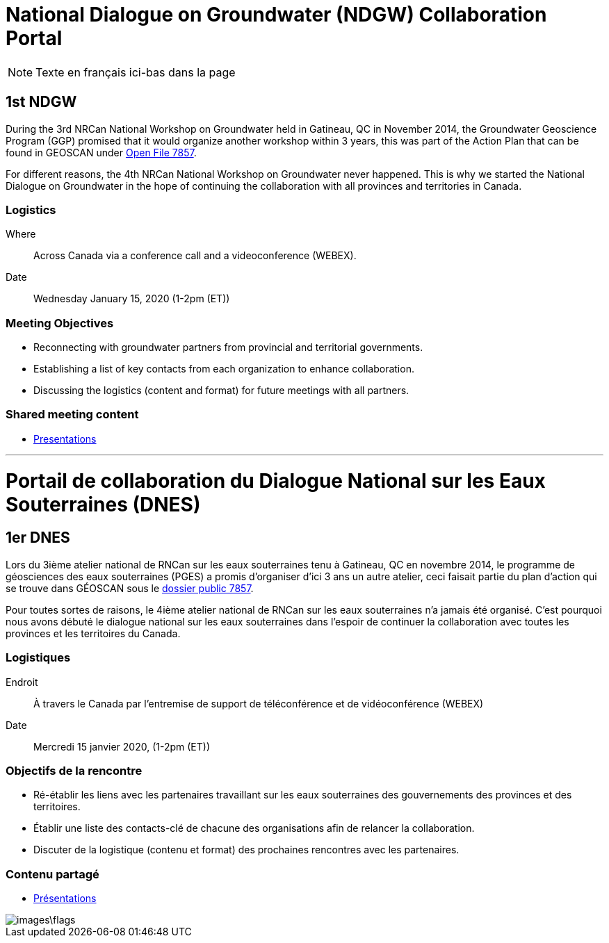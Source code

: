 = National Dialogue on Groundwater (NDGW) Collaboration Portal

NOTE: Texte en français ici-bas dans la page

== 1st NDGW

During the 3rd NRCan National Workshop on Groundwater held in Gatineau, QC in November 2014, the Groundwater Geoscience Program (GGP) promised that it would organize another workshop within 3 years, this was part of the Action Plan that can be found in GEOSCAN under https://doi.org/10.4095/296668[Open File 7857]. 

For different reasons, the 4th NRCan National Workshop on Groundwater never happened. This is why we started the National Dialogue on Groundwater in the hope of continuing the collaboration with all provinces and territories in Canada.

=== Logistics

Where:: Across Canada via a conference call and a videoconference (WEBEX).
Date:: Wednesday January 15, 2020 (1-2pm (ET))

=== Meeting Objectives

* Reconnecting with groundwater partners from provincial and territorial governments.

* Establishing a list of key contacts from each organization to enhance collaboration.

* Discussing the logistics (content and format) for future meetings with all partners.

=== Shared meeting content

* link:meetings\2020-01-15\[Presentations]

'''

<<<

= Portail de collaboration du Dialogue National sur les Eaux Souterraines (DNES)

== 1er DNES

Lors du 3ième atelier national de RNCan sur les eaux souterraines tenu à Gatineau, QC en novembre 2014, le programme de géosciences des eaux souterraines (PGES) a promis d’organiser d’ici 3 ans un autre atelier, ceci faisait partie du plan d’action qui se trouve dans GÉOSCAN sous le https://doi.org/10.4095/296668[dossier public 7857].

Pour toutes sortes de raisons, le 4ième atelier national de RNCan sur les eaux souterraines n’a jamais été organisé. C’est pourquoi nous avons débuté le dialogue national sur les eaux souterraines dans l’espoir de continuer la collaboration avec toutes les provinces et les territoires du Canada.

=== Logistiques

Endroit :: À travers le Canada par l’entremise de support de téléconférence et de vidéoconférence (WEBEX)
Date :: Mercredi 15 janvier 2020, (1-2pm (ET))

=== Objectifs de la rencontre

* Ré-établir les liens avec les partenaires travaillant sur les eaux souterraines des gouvernements des provinces et des territoires.

* Établir une liste des contacts-clé de chacune des organisations afin de relancer la collaboration.

* Discuter de la logistique (contenu et format) des prochaines rencontres avec les partenaires.

=== Contenu partagé

* https://github.com/lcnp/NDGW_Jan-15-2020.pptx[Présentations]

image::images\flags.jpg[]